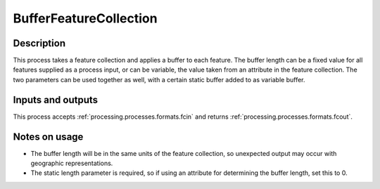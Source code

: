 .. _processing.processes.bufferfc:

BufferFeatureCollection
=======================

.. todo:: Graphic needed.

Description
-----------

This process takes a feature collection and applies a buffer to each feature. The buffer length can be a fixed value for all features supplied as a process input, or can be variable, the value taken from an attribute in the feature collection. The two parameters can be used together as well, with a certain static buffer added to as variable buffer. 

Inputs and outputs
------------------

This process accepts :ref:`processing.processes.formats.fcin` and returns :ref:`processing.processes.formats.fcout`.

Notes on usage
--------------

* The buffer length will be in the same units of the feature collection, so unexpected output may occur with geographic representations.
* The static length parameter is required, so if using an attribute for determining the buffer length, set this to 0.

